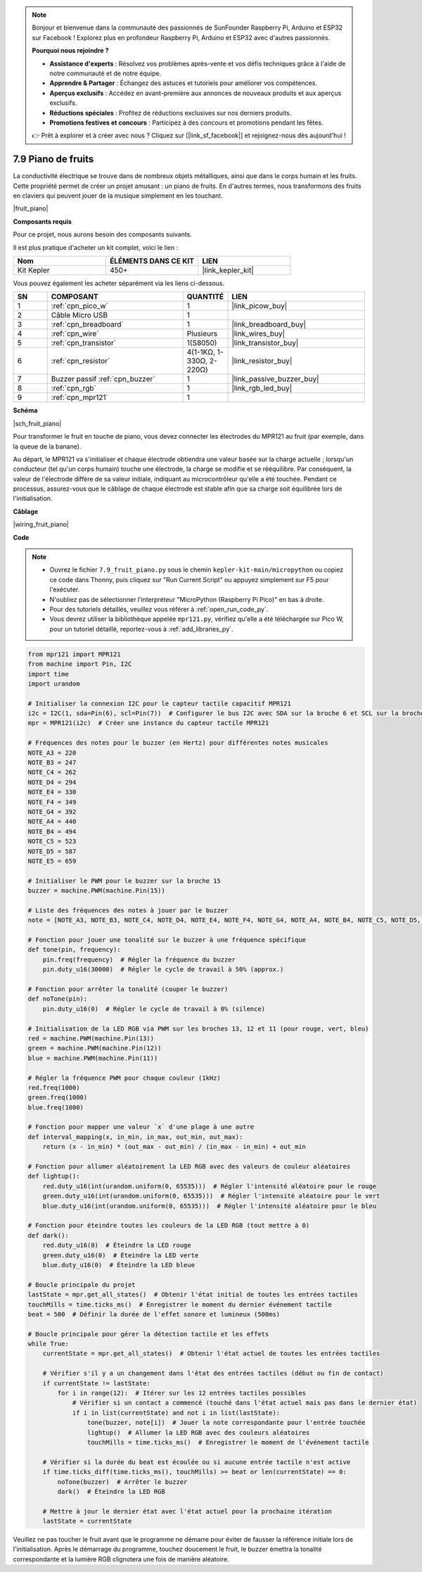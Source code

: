 .. note::

    Bonjour et bienvenue dans la communauté des passionnés de SunFounder Raspberry Pi, Arduino et ESP32 sur Facebook ! Explorez plus en profondeur Raspberry Pi, Arduino et ESP32 avec d'autres passionnés.

    **Pourquoi nous rejoindre ?**

    - **Assistance d'experts** : Résolvez vos problèmes après-vente et vos défis techniques grâce à l'aide de notre communauté et de notre équipe.
    - **Apprendre & Partager** : Échangez des astuces et tutoriels pour améliorer vos compétences.
    - **Aperçus exclusifs** : Accédez en avant-première aux annonces de nouveaux produits et aux aperçus exclusifs.
    - **Réductions spéciales** : Profitez de réductions exclusives sur nos derniers produits.
    - **Promotions festives et concours** : Participez à des concours et promotions pendant les fêtes.

    👉 Prêt à explorer et à créer avec nous ? Cliquez sur [|link_sf_facebook|] et rejoignez-nous dès aujourd'hui !

.. _py_fruit_piano:

7.9 Piano de fruits
============================


La conductivité électrique se trouve dans de nombreux objets métalliques, ainsi que dans le corps humain et les fruits.
Cette propriété permet de créer un projet amusant : un piano de fruits.
En d'autres termes, nous transformons des fruits en claviers qui peuvent jouer de la musique simplement en les touchant.

|fruit_piano|

**Composants requis**

Pour ce projet, nous aurons besoin des composants suivants.

Il est plus pratique d'acheter un kit complet, voici le lien :

.. list-table::
    :widths: 20 20 20
    :header-rows: 1

    *   - Nom	
        - ÉLÉMENTS DANS CE KIT
        - LIEN
    *   - Kit Kepler	
        - 450+
        - |link_kepler_kit|

Vous pouvez également les acheter séparément via les liens ci-dessous.


.. list-table::
    :widths: 5 20 5 20
    :header-rows: 1

    *   - SN
        - COMPOSANT	
        - QUANTITÉ
        - LIEN

    *   - 1
        - :ref:`cpn_pico_w`
        - 1
        - |link_picow_buy|
    *   - 2
        - Câble Micro USB
        - 1
        - 
    *   - 3
        - :ref:`cpn_breadboard`
        - 1
        - |link_breadboard_buy|
    *   - 4
        - :ref:`cpn_wire`
        - Plusieurs
        - |link_wires_buy|
    *   - 5
        - :ref:`cpn_transistor`
        - 1(S8050)
        - |link_transistor_buy|
    *   - 6
        - :ref:`cpn_resistor`
        - 4(1-1KΩ, 1-330Ω, 2-220Ω)
        - |link_resistor_buy|
    *   - 7
        - Buzzer passif :ref:`cpn_buzzer`
        - 1
        - |link_passive_buzzer_buy|
    *   - 8
        - :ref:`cpn_rgb`
        - 1
        - |link_rgb_led_buy|
    *   - 9
        - :ref:`cpn_mpr121`
        - 1
        - 

**Schéma**

|sch_fruit_piano| 

Pour transformer le fruit en touche de piano, vous devez connecter les électrodes du MPR121 au fruit (par exemple, dans la queue de la banane).

Au départ, le MPR121 va s'initialiser et chaque électrode obtiendra une valeur basée sur la charge actuelle ; lorsqu'un conducteur (tel qu'un corps humain) touche une électrode, la charge se modifie et se rééquilibre.
Par conséquent, la valeur de l'électrode diffère de sa valeur initiale, indiquant au microcontrôleur qu'elle a été touchée.
Pendant ce processus, assurez-vous que le câblage de chaque électrode est stable afin que sa charge soit équilibrée lors de l'initialisation.


**Câblage**


|wiring_fruit_piano| 


**Code**


.. note::

    * Ouvrez le fichier ``7.9_fruit_piano.py`` sous le chemin ``kepler-kit-main/micropython`` ou copiez ce code dans Thonny, puis cliquez sur "Run Current Script" ou appuyez simplement sur F5 pour l'exécuter.

    * N'oubliez pas de sélectionner l'interpréteur "MicroPython (Raspberry Pi Pico)" en bas à droite. 

    * Pour des tutoriels détaillés, veuillez vous référer à :ref:`open_run_code_py`. 
    
    * Vous devrez utiliser la bibliothèque appelée ``mpr121.py``, vérifiez qu'elle a été téléchargée sur Pico W, pour un tutoriel détaillé, reportez-vous à :ref:`add_libraries_py`.


.. code-block:: python

    from mpr121 import MPR121
    from machine import Pin, I2C
    import time
    import urandom

    # Initialiser la connexion I2C pour le capteur tactile capacitif MPR121
    i2c = I2C(1, sda=Pin(6), scl=Pin(7))  # Configurer le bus I2C avec SDA sur la broche 6 et SCL sur la broche 7
    mpr = MPR121(i2c)  # Créer une instance du capteur tactile MPR121

    # Fréquences des notes pour le buzzer (en Hertz) pour différentes notes musicales
    NOTE_A3 = 220
    NOTE_B3 = 247
    NOTE_C4 = 262
    NOTE_D4 = 294
    NOTE_E4 = 330
    NOTE_F4 = 349
    NOTE_G4 = 392
    NOTE_A4 = 440
    NOTE_B4 = 494
    NOTE_C5 = 523
    NOTE_D5 = 587
    NOTE_E5 = 659

    # Initialiser le PWM pour le buzzer sur la broche 15
    buzzer = machine.PWM(machine.Pin(15))

    # Liste des fréquences des notes à jouer par le buzzer
    note = [NOTE_A3, NOTE_B3, NOTE_C4, NOTE_D4, NOTE_E4, NOTE_F4, NOTE_G4, NOTE_A4, NOTE_B4, NOTE_C5, NOTE_D5, NOTE_E5]

    # Fonction pour jouer une tonalité sur le buzzer à une fréquence spécifique
    def tone(pin, frequency):
        pin.freq(frequency)  # Régler la fréquence du buzzer
        pin.duty_u16(30000)  # Régler le cycle de travail à 50% (approx.)

    # Fonction pour arrêter la tonalité (couper le buzzer)
    def noTone(pin):
        pin.duty_u16(0)  # Régler le cycle de travail à 0% (silence)

    # Initialisation de la LED RGB via PWM sur les broches 13, 12 et 11 (pour rouge, vert, bleu)
    red = machine.PWM(machine.Pin(13))
    green = machine.PWM(machine.Pin(12))
    blue = machine.PWM(machine.Pin(11))

    # Régler la fréquence PWM pour chaque couleur (1kHz)
    red.freq(1000)
    green.freq(1000)
    blue.freq(1000)

    # Fonction pour mapper une valeur `x` d'une plage à une autre
    def interval_mapping(x, in_min, in_max, out_min, out_max):
        return (x - in_min) * (out_max - out_min) / (in_max - in_min) + out_min

    # Fonction pour allumer aléatoirement la LED RGB avec des valeurs de couleur aléatoires
    def lightup():
        red.duty_u16(int(urandom.uniform(0, 65535)))  # Régler l'intensité aléatoire pour le rouge
        green.duty_u16(int(urandom.uniform(0, 65535)))  # Régler l'intensité aléatoire pour le vert
        blue.duty_u16(int(urandom.uniform(0, 65535)))  # Régler l'intensité aléatoire pour le bleu

    # Fonction pour éteindre toutes les couleurs de la LED RGB (tout mettre à 0)
    def dark():
        red.duty_u16(0)  # Éteindre la LED rouge
        green.duty_u16(0)  # Éteindre la LED verte
        blue.duty_u16(0)  # Éteindre la LED bleue

    # Boucle principale du projet
    lastState = mpr.get_all_states()  # Obtenir l'état initial de toutes les entrées tactiles
    touchMills = time.ticks_ms()  # Enregistrer le moment du dernier événement tactile
    beat = 500  # Définir la durée de l'effet sonore et lumineux (500ms)

    # Boucle principale pour gérer la détection tactile et les effets
    while True:
        currentState = mpr.get_all_states()  # Obtenir l'état actuel de toutes les entrées tactiles
        
        # Vérifier s'il y a un changement dans l'état des entrées tactiles (début ou fin de contact)
        if currentState != lastState:
            for i in range(12):  # Itérer sur les 12 entrées tactiles possibles
                # Vérifier si un contact a commencé (touché dans l'état actuel mais pas dans le dernier état)
                if i in list(currentState) and not i in list(lastState):
                    tone(buzzer, note[i])  # Jouer la note correspondante pour l'entrée touchée
                    lightup()  # Allumer la LED RGB avec des couleurs aléatoires
                    touchMills = time.ticks_ms()  # Enregistrer le moment de l'événement tactile
        
        # Vérifier si la durée du beat est écoulée ou si aucune entrée tactile n'est active
        if time.ticks_diff(time.ticks_ms(), touchMills) >= beat or len(currentState) == 0:
            noTone(buzzer)  # Arrêter le buzzer
            dark()  # Éteindre la LED RGB
        
        # Mettre à jour le dernier état avec l'état actuel pour la prochaine itération
        lastState = currentState


Veuillez ne pas toucher le fruit avant que le programme ne démarre pour éviter de fausser la référence initiale lors de l'initialisation.
Après le démarrage du programme, touchez doucement le fruit, le buzzer émettra la tonalité correspondante et la lumière RGB clignotera une fois de manière aléatoire.
